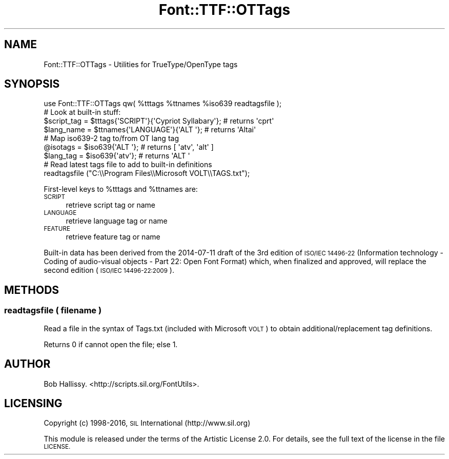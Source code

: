 .\" Automatically generated by Pod::Man 4.14 (Pod::Simple 3.40)
.\"
.\" Standard preamble:
.\" ========================================================================
.de Sp \" Vertical space (when we can't use .PP)
.if t .sp .5v
.if n .sp
..
.de Vb \" Begin verbatim text
.ft CW
.nf
.ne \\$1
..
.de Ve \" End verbatim text
.ft R
.fi
..
.\" Set up some character translations and predefined strings.  \*(-- will
.\" give an unbreakable dash, \*(PI will give pi, \*(L" will give a left
.\" double quote, and \*(R" will give a right double quote.  \*(C+ will
.\" give a nicer C++.  Capital omega is used to do unbreakable dashes and
.\" therefore won't be available.  \*(C` and \*(C' expand to `' in nroff,
.\" nothing in troff, for use with C<>.
.tr \(*W-
.ds C+ C\v'-.1v'\h'-1p'\s-2+\h'-1p'+\s0\v'.1v'\h'-1p'
.ie n \{\
.    ds -- \(*W-
.    ds PI pi
.    if (\n(.H=4u)&(1m=24u) .ds -- \(*W\h'-12u'\(*W\h'-12u'-\" diablo 10 pitch
.    if (\n(.H=4u)&(1m=20u) .ds -- \(*W\h'-12u'\(*W\h'-8u'-\"  diablo 12 pitch
.    ds L" ""
.    ds R" ""
.    ds C` ""
.    ds C' ""
'br\}
.el\{\
.    ds -- \|\(em\|
.    ds PI \(*p
.    ds L" ``
.    ds R" ''
.    ds C`
.    ds C'
'br\}
.\"
.\" Escape single quotes in literal strings from groff's Unicode transform.
.ie \n(.g .ds Aq \(aq
.el       .ds Aq '
.\"
.\" If the F register is >0, we'll generate index entries on stderr for
.\" titles (.TH), headers (.SH), subsections (.SS), items (.Ip), and index
.\" entries marked with X<> in POD.  Of course, you'll have to process the
.\" output yourself in some meaningful fashion.
.\"
.\" Avoid warning from groff about undefined register 'F'.
.de IX
..
.nr rF 0
.if \n(.g .if rF .nr rF 1
.if (\n(rF:(\n(.g==0)) \{\
.    if \nF \{\
.        de IX
.        tm Index:\\$1\t\\n%\t"\\$2"
..
.        if !\nF==2 \{\
.            nr % 0
.            nr F 2
.        \}
.    \}
.\}
.rr rF
.\" ========================================================================
.\"
.IX Title "Font::TTF::OTTags 3"
.TH Font::TTF::OTTags 3 "2016-08-18" "perl v5.32.0" "User Contributed Perl Documentation"
.\" For nroff, turn off justification.  Always turn off hyphenation; it makes
.\" way too many mistakes in technical documents.
.if n .ad l
.nh
.SH "NAME"
Font::TTF::OTTags \- Utilities for TrueType/OpenType tags
.SH "SYNOPSIS"
.IX Header "SYNOPSIS"
.Vb 1
\&  use Font::TTF::OTTags qw( %tttags %ttnames %iso639 readtagsfile );
\&  
\&  # Look at built\-in stuff:
\&  $script_tag = $tttags{\*(AqSCRIPT\*(Aq}{\*(AqCypriot Syllabary\*(Aq};  # returns \*(Aqcprt\*(Aq
\&  $lang_name = $ttnames{\*(AqLANGUAGE\*(Aq}{\*(AqALT \*(Aq};             # returns \*(AqAltai\*(Aq
\&  
\&  # Map iso639\-2 tag to/from OT lang tag
\&  @isotags = $iso639{\*(AqALT \*(Aq};    # returns [ \*(Aqatv\*(Aq, \*(Aqalt\*(Aq ]
\&  $lang_tag = $iso639{\*(Aqatv\*(Aq};    # returns \*(AqALT \*(Aq
\&    
\&  # Read latest tags file to add to built\-in definitions
\&  readtagsfile ("C:\e\eProgram Files\e\eMicrosoft VOLT\e\eTAGS.txt");
.Ve
.PP
First-level keys to \f(CW%tttags\fR and \f(CW%ttnames\fR are:
.IP "\s-1SCRIPT\s0" 4
.IX Item "SCRIPT"
retrieve script tag or name
.IP "\s-1LANGUAGE\s0" 4
.IX Item "LANGUAGE"
retrieve language tag or name
.IP "\s-1FEATURE\s0" 4
.IX Item "FEATURE"
retrieve feature tag or name
.PP
Built-in data has been derived from the 2014\-07\-11 draft of the
3rd edition of \s-1ISO/IEC 14496\-22\s0 
(Information technology \- Coding of audio-visual objects \- Part 22: Open Font Format)
which, when finalized and approved, will replace the second edition (\s-1ISO/IEC 14496\-22:2009\s0).
.SH "METHODS"
.IX Header "METHODS"
.SS "readtagsfile ( filename )"
.IX Subsection "readtagsfile ( filename )"
Read a file in the syntax of Tags.txt (included with Microsoft \s-1VOLT\s0) to obtain additional/replacement tag definitions.
.PP
Returns 0 if cannot open the file; else 1.
.SH "AUTHOR"
.IX Header "AUTHOR"
Bob Hallissy. <http://scripts.sil.org/FontUtils>.
.SH "LICENSING"
.IX Header "LICENSING"
Copyright (c) 1998\-2016, \s-1SIL\s0 International (http://www.sil.org)
.PP
This module is released under the terms of the Artistic License 2.0. 
For details, see the full text of the license in the file \s-1LICENSE.\s0
